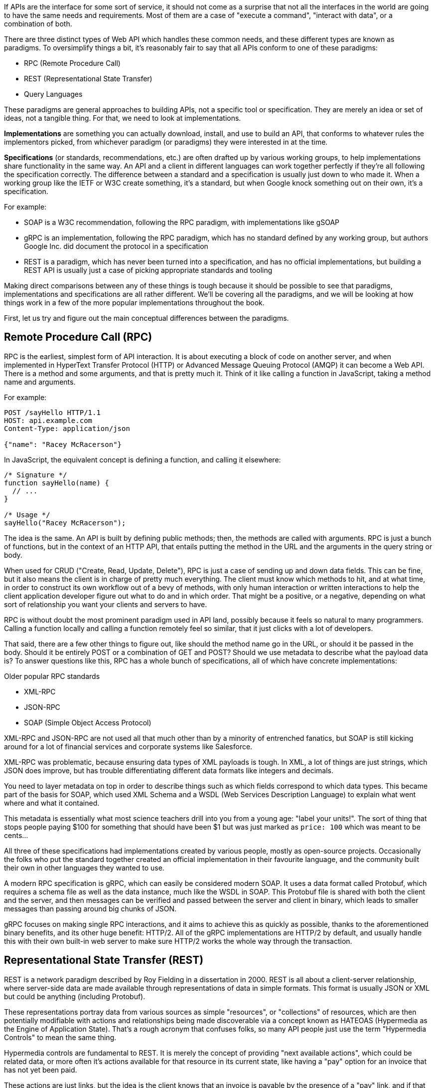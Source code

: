 If APIs are the interface for some sort of service, it should not come as a surprise that not all the interfaces in the world are going to have the same needs and requirements. Most of them are a case of "execute a command", "interact with data", or a combination of both.

There are three distinct types of Web API which handles these common needs, and these different types are known as paradigms. To oversimplify things a bit, it’s reasonably fair to say that all APIs conform to one of these paradigms:

- RPC (Remote Procedure Call)
- REST (Representational State Transfer)
- Query Languages

These paradigms are general approaches to building APIs, not a specific tool or specification. They are merely an idea or set of ideas, not a tangible thing. For that, we need to look at implementations.

*Implementations* are something you can actually download, install, and use to build an API, that conforms to whatever rules the implementors picked, from whichever paradigm (or paradigms) they were interested in at the time.

*Specifications* (or standards, recommendations, etc.) are often drafted up by various working groups, to help implementations share functionality in the same way. An API and a client in different languages can work together perfectly if they’re all following the specification correctly. The difference between a standard and a specification is usually just down to who made it. When a working group like the IETF or W3C create something, it's a standard, but when Google knock something out on their own, it's a specification.

For example:

- SOAP is a W3C recommendation, following the RPC paradigm, with implementations like gSOAP
- gRPC is an implementation, following the RPC paradigm, which has no standard defined by any working group, but authors Google Inc. did document the protocol in a specification
- REST is a paradigm, which has never been turned into a specification, and has no official implementations, but building a REST API is usually just a case of picking appropriate standards and tooling

Making direct comparisons between any of these things is tough because it should be possible to see that paradigms, implementations and specifications are all rather different. We'll be covering all the paradigms, and we will be looking at how things work in a few of the more popular implementations throughout the book.

First, let us try and figure out the main conceptual differences between the paradigms.

== Remote Procedure Call (RPC)

RPC is the earliest, simplest form of API interaction. It is about executing a block of code on another server, and when implemented in HyperText Transfer Protocol (HTTP) or Advanced Message Queuing Protocol (AMQP) it can become a Web API. There is a method and some arguments, and that is pretty much it. Think of it like calling a function in JavaScript, taking a method name and arguments.

For example:

----
POST /sayHello HTTP/1.1
HOST: api.example.com
Content-Type: application/json

{"name": "Racey McRacerson"}
----

In JavaScript, the equivalent concept is defining a function, and calling it elsewhere:

----
/* Signature */
function sayHello(name) {
  // ...
}

/* Usage */
sayHello("Racey McRacerson");
----

The idea is the same. An API is built by defining public methods; then, the methods are called with arguments. RPC is just a bunch of functions, but in the context of an HTTP API, that entails putting the method in the URL and the arguments in the query string or body.

When used for CRUD ("Create, Read, Update, Delete"), RPC is just a case of sending up and down data fields. This can be fine, but it also means the client is in charge of pretty much everything. The client must know which methods to hit, and at what time, in order to construct its own workflow out of a bevy of methods, with only human interaction or written interactions to help the client application developer figure out what to do and in which order. That might be a positive, or a negative, depending on what sort of relationship you want your clients and servers to have.

RPC is without doubt the most prominent paradigm used in API land, possibly because it feels so natural to many programmers. Calling a function locally and calling a function remotely feel so similar, that it just clicks with a lot of developers.

That said, there are a few other things to figure out, like should the method name go in the URL, or should it be passed in the body. Should it be entirely POST or a combination of GET and POST? Should we use metadata to describe what the payload data is? To answer questions like this, RPC has a whole bunch of specifications, all of which have concrete implementations:

.Older popular RPC standards
- XML-RPC
- JSON-RPC
- SOAP (Simple Object Access Protocol)

XML-RPC and JSON-RPC are not used all that much other than by a minority of entrenched fanatics, but SOAP is still kicking around for a lot of financial services and corporate systems like Salesforce.

XML-RPC was problematic, because ensuring data types of XML payloads is tough. In XML, a lot of things are just strings, which JSON does improve, but has trouble differentiating different data formats like integers and decimals.

You need to layer metadata on top in order to describe things such as which fields correspond to which data types. This became part of the basis for SOAP, which used XML Schema and a WSDL (Web Services Description Language) to explain what went where and what it contained.

This metadata is essentially what most science teachers drill into you from a young age: "label your units!". The sort of thing that stops people paying $100 for something that should have been $1 but was just marked as `price: 100` which was meant to be cents...

All three of these specifications had implementations created by various people, mostly as open-source projects. Occasionally the folks who put the standard together created an official implementation in their favourite language, and the community built their own in other languages they wanted to use.

A modern RPC specification is gRPC, which can easily be considered modern SOAP. It uses a data format called Protobuf, which requires a schema file as well as the data instance, much like the WSDL in SOAP. This Protobuf file is shared with both the client and the server, and then messages can be verified and passed between the server and client in binary, which leads to smaller messages than passing around big chunks of JSON.

gRPC focuses on making single RPC interactions, and it aims to achieve this as quickly as possible, thanks to the aforementioned binary benefits, and its other huge benefit: HTTP/2. All of the gRPC implementations are HTTP/2 by default, and usually handle this with their own built-in web server to make sure HTTP/2 works the whole way through the transaction.

== Representational State Transfer (REST)

REST is a network paradigm described by Roy Fielding in a dissertation in 2000. REST is all about a client-server relationship, where server-side data are made available through representations of data in simple formats. This format is usually JSON or XML but could be anything (including Protobuf).

These representations portray data from various sources as simple "resources", or "collections" of resources, which are then potentially modifiable with actions and relationships being made discoverable via a concept known as HATEOAS (Hypermedia as the Engine of Application State). That's a rough acronym that confuses folks, so many API people just use the term "Hypermedia Controls" to mean the same thing.

Hypermedia controls are fundamental to REST. It is merely the concept of providing "next available actions", which could be related data, or more often it's actions available for that resource in its current state, like having a "pay" option for an invoice that has not yet been paid.

These actions are just links, but the idea is the client knows that an invoice is payable by the presence of a "pay" link, and if that link is not there it should not show that option to the end user.

[source,javascript]
----
{
  "data": {
    "type": "invoice",
    "id": "093b941d",
    "attributes": {
      "created_at": "2017–06–15 12:31:01Z",
      "sent_at": "2017–06–15 12:34:29Z",
      "paid_at": null,
      "status": "published"
    }
  },
  "links": {
    "pay": "https://api.acme.com/invoices/093b941d/payment_attempts"
  }
}
----

This is quite different to RPC. Imagine the two approaches were humans answering the phones for a doctors office:

*Client:* Hi, I would like to speak to Dr Watson, is he there?

*RPC:* No. *click*

_Client calls back_

*Client:* I found his calendar and luckily I know how to interact with the Google Calander API. I have checked his availability, and it looks like he is off for the day. I would like to visit another doctor, and it looks like Dr Jones is available at 3pm, can I see her then?

*RPC:* Yes.

The burden of knowing what to do is entirely on the client, and this can lead to "fat clients" (i.e: the client contains a lot of business logic). It needs to know all the data, come to the appropriate conclusion itself, then has to figure out what to do next.

REST, however, presents you with the next available options:

*Client:* Hi, I would like to speak to Dr Watson, is he there?

*REST:* Doctor Watson is not currently in the office, he’ll be back tomorrow, but you have a few options. If it’s not urgent you could leave a message and I’ll get it to him tomorrow, or I can book you with another doctor, would you like to hear who is available today?

*Client:* Yes, please let me know who is there!

*REST:* Doctors Smith and Jones, here are links to their profiles.

*Client:* Ok, Doctor Jones looks like my sort of Doctor, I would like to see them, let’s make that appointment.

*REST:* Appointment created, here’s a link to the appointment details.

REST provided all of the relevant information with the response, and the client was able to pick through the options to resolve the situation.

None of this is magic, no client is going to know exactly what to do without being trained, but the client of a REST API can be told to follow the `"alternative_doctors": "https://api.example.com/available_doctors?available_at=2017-01-01 03:00:00 GMT"`` link. That is far less of a burden on the client than expecting it to check the calendar itself, seek for availability, etc.

This centralization of state into the server has benefits for systems with multiple different clients who offer similar workflows. Instead of distributing all the logic, checking data fields, showing lists of "Actions", etc. around various clients — who might come to different conclusions — REST keeps it all in one place.

This book will get more in-depth on hypermedia controls later. There are a few other important things to understand about REST APIs first:

- REST must be stateless: not persisting sessions between requests
- Responses should declare cacheablility: helps your API scale if clients respect the rules
- REST focuses on uniformity: if you’re using HTTP you should utilize HTTP features whenever possible, instead of inventing conventions

These constraints of REST when applied to HTTP APIs can help the API last for decades, which is a whole lot more complex without these concepts. What does that mean? Well, REST is often described as a series of layers of abstraction on top of RPC, with all relevant instructions related to the handling of that message being baked into the message itself, to avoid having to tell a human about specific ways to handle things. As things change throughout the entire ecosystem, a well trained REST API and client should be able to handle those changes seamlessly, because the REST API is describing itself well and the client is listening. This loosens the coupling found in other paradigms, where a lot of that is baked into the client itself.

Some folks look at all this and do not understand why REST requires "all the extra faffing about". There are many who just do not quite get the point of any of it, and consider RPC to be the almighty. To them, it is all about executing the remote code as fast possible, but REST (which can still absolutely be performant) focuses far more on longevity and reduced client-coupling instead. Knowing when to have a fat client and when to have a skinny client is a powerful decision making process to have in your arsenal, so definitely do not be one of those people who things it should always be A, or always be B.

Another interesting thing about REST is that it does not require the use of schema metadata (like WSDL or similar), but does allow it. In fact, REST has no opinions either way: it does not explicitly demand it, nor disallow it. the metadata is something many API developers hated about SOAP, and from 2015 to current day, it has become more and more of a growing trend once again, thanks to gRPC and GraphQL including and requiring type systems in their implementations. the HTTP community (building REST or whatever) has a few type systems available for optional use, the main one these days being: JSON Schema.

JSON Schema is inspired by XML Schema — but not functionally identical — and is one of the most important things to happen to HTTP APIs in years, and will be discussed a lot throughout the book.

Unfortunately, REST became a marketing buzzword for most of 2006–2014. It became a metric of quality that developers would aspire to, fail to understand, then label as REST anyway. Most systems saying they are REST are little more than RPC with HTTP verbs and pretty URLs. As such, you might not get cacheability provided, it might have a bunch of wacky conventions, and there might not be any links for you to use to discover next available actions. These APIs are jovially called REST__ish__ by people aware of the difference.

REST has no specification which is what leads to some of this confusion, nor does it have concrete implementations. That said, there are two large popular specifications which provide a whole lot of standardization for various aspects of REST APIs that chose to use them:

- JSON:API
- OData

If the API advertises itself as using one of these, you will be able to find a whole bunch of tooling that will work out of the box with this API, meaning you can get going quicker. Otherwise you will have to go at it yourself with a common HTTP client, which is fine with a little bit of elbow grease.

This book will look more at these two formats and others, as they are hugely important for avoiding bikeshedding over the implementation of trivial features and already solved problems.

== Query Languages

Query languages are designed to give huge flexibility to the client, to make very specific requests, beyond a few simple arguments. Imagine a client asking for an a RPC endpoint to create a very specific report, like asking for a list of companies with unpaid invoices in the last 3 months. You would end up with `POST /getCompaniesByUnpaidRecently(">= 3 months")` or something very specific.

A good query language lets the client treat the API like a data store, and do whatever it wants -within its permissions.

There are more query languages out there than there are amateur food bloggers at a NYC restaurant opening, but only some of them specifically aim to solve things for Web APIs.

For example, you could probably take some standard SQL, pipe it over an HTTP endpoint `POST /sql` and call it an API, but you probably don't want to do that for a few thousand reasons.

=== SPARQL (2008)

First released in 2008 and finally making it to be a https://www.w3.org/TR/sparql11-query/[W3C Recommendation] in 2013, SPARQL sets out to handle some rather complex queries.

----
SELECT ?human ?humanLabel
WHERE
{
	?human wdt:P31 wd:Q5 .       #find humans
	?human rdf:type wdno:P40 .   #with at least one P40 (child) statement defined to be "no value"
	SERVICE wikibase:label { bd:serviceParam wikibase:language "[AUTO_LANGUAGE],en" }
}
----

Another one popped up in 2008 called FIQL, which is a little easier to parse by human and by computer.

----
title==foo*;(updated=lt=-P1D,title==*bar)
----

Here is an example looking for a title beginning with "foo", and which has either been updated in the last day, or has a title ending with "bar". That's a powerful query for such a simple syntax.

You could easily imagine shoving this into a query string:

----
/games?filter= + urlencode("title==foo*;(updated=lt=-P1D,title==*bar)")
----

This made it to an https://tools.ietf.org/html/draft-nottingham-atompub-fiql-00[IETF Draft], but never became a final standard.

There were other query languages floating around too, but none of those attempts to create query languages ever really made it into the mainstream. Their usage seemed mostly restricted to academic purposes, with folks in universities, libraries, etc., all finding interesting uses, but there are no popular content management systems built around them, and we certainly didn't see the major tech players, and hot new startups, or anyone really building out things using these query languages.

There was one exception to that, and Facebook actually did have a lesser-known query language based API called FQL (not FIQL). It was their own implementation, they never open-sourced any of it, and despite being a bit weird to work with it was really useful for edge cases that a normal API might not quite be able to answer. You could make a query like "Get me an avatar for all of my friends who live in the UK" or "What is the surname of everyone I know who has a Pet" or any other arbitrary query that popped into your head.

----
GET /fql?q=SELECT uid2 FROM friend WHERE uid1=me()&access_token=abc123
----

Facebook got a bit fed up with having a RESTish approach to get data, and then having the FQL approach for more targeted queries as well, as they both require different code. As such, they ended up creating a middle-ground between "endpoint-based APIs" (a term they use to group REST/RESTish) and FQL. This middle-ground solution was known as GraphQL, which was released publicly as a specification with a few official implementations in 2015.

GraphQL is essentially a RPC-based query language system, where the client is required to ask for specific resources, and also list the specific fields they are interested in receiving back. The GraphQL API will then return only those fields in the response.

.GraphQL Request (left) and the corresponding response (right).
image::images/graphql-query-example.png[Example of a GraphQL query being made, requesting first the hero (this is a Star Wars example), then the names of the friends for that hero.]

Any sort of RPC action which is intended to cause modifications is done with a "Mutation". SO to handle creates, updates, deletes, etc. you would create a mutation.

.Definition of a mutation (top left), the mutation request (bottom left), and the response (right).
image::images/graphql-mutation-example.png[Example of a GraphQL Mutation definition, then being called with arguments]

Facebook chose to ignore most of the conventions of the transportation layer (HTTP), meaning they had full control over the concepts. Endpoints are gone, resources are gone, HTTP methods are gone (everything is just a POST to a single endpoint), resources declaring their own cacheability is gone, the concept of the uniform interface (as REST defines it) is obliterated. All of this has the advertised benefit of making GraphQL portable enough that it could fit into AMQP, or any other transportation protocol which is something REST could theoretically do but nobody ever bothers with due to the amount of crowbarring it would take.

GraphQL has many fantastic features and benefits, which are all bundled in one package, with a nice marketing site. If you are trying to learn how to make calls to a GraphQL API, the http://graphql.org/learn/[Learn GraphQL] documentation will help, and their site has a bunch of other resources.

Seeing as GraphQL was built by Facebook, who had previously built a REST__ish__ API, they’re familiar with various REST/HTTP API concepts. Many of those existing concepts were used as inspiration for GraphQL functionality, or carbon copied straight into GraphQL.

The main selling point of GraphQL is that it defaults to providing the very smallest response from an API, as you are requesting only the specific bits of data that you want, which minimizes the Content Download portion of the HTTP request.

It also reduces the number of HTTP requests necessary to retrieve data for multiple resources, known as the "HTTP N+1 Problem" that has been a problem for API developers through the lifetime of HTTP/1.1. Basically a lot of RPC APIs - and poorly designed REST APIs - would give you a list of resources in the first request, but then to get further information clients would need to make another request for each resource. This means for a list with 10 resources, the client would need to make 11 (1+10) requests to fetch everything it needed. This has been the bane of HTTP/1.1 developers for years, but GraphQL has provided one consistent solution to this via fetching multiple resources in a single request, very similar to how JSON:API and OData have done in the past.

GraphQL is a strong and relatively simple solution to the majority of issues that Web API developers ran into in a HTTP/1.1 world, with clients who do not care about Hypermedia Controls. Their optimizations and the way they've built their own conventions inside HTTP mean they're kinda stuck unable to leverage HTTP/2 fully, and comically when folks design their APIs with HTTP/2 in mind, most of what GraphQL is aiming to do actually hurts the clients, and makes things slower. A lot of folks see it as REST 2.0, but that is probably down to the marketing hype machine, and not down to education.

Let's learn some stuff about GraphQL, and see when its useful, and when its not!

== I'm Lost!

Fair comment. This has been a whirlwind tour of a whole bunch of different topics which will be covered more in depth later. If you are nodding and smiling already then you are going to enjoy this book as we delve deeper, and if you have no idea what's going on then you are in the right place too. There are lots to learn!
